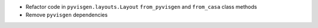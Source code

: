 - Refactor code in ``pyvisgen.layouts.Layout`` ``from_pyvisgen`` and
  ``from_casa`` class methods
- Remove ``pyvisgen`` dependencies
